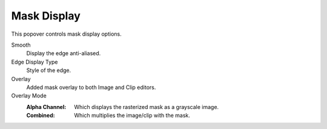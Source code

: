 
************
Mask Display
************

This popover controls mask display options.

Smooth
   Display the edge anti-aliased.
Edge Display Type
   Style of the edge.

Overlay
   Added mask overlay to both Image and Clip editors.
Overlay Mode
   :Alpha Channel:
      Which displays the rasterized mask as a grayscale image.
   :Combined:
      Which multiplies the image/clip with the mask.
